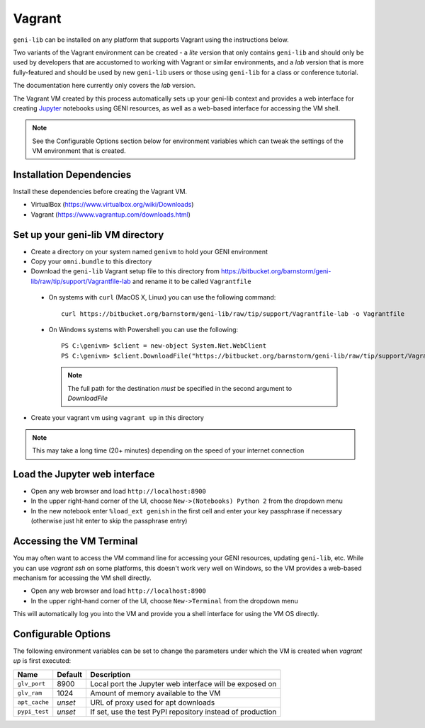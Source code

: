 .. Copyright (c) 2016-2017  Barnstormer Softworks, Ltd.

.. raw:: latex

  \newpage

Vagrant
=======

``geni-lib`` can be installed on any platform that supports Vagrant using the instructions
below.

Two variants of the Vagrant environment can be created - a *lite* version that only contains ``geni-lib``
and should only be used by developers that are accustomed to working with Vagrant or similar environments,
and a *lab* version that is more fully-featured and should be used by new ``geni-lib`` users or those
using ``geni-lib`` for a class or conference tutorial.

The documentation here currently only covers the *lab* version.

The Vagrant VM created by this process automatically sets up your geni-lib context and
provides a web interface for creating `Jupyter <http://jupyter.org>`_ notebooks using GENI resources,
as well as a web-based interface for accessing the VM shell.

.. note::
  See the Configurable Options section below for environment variables which can tweak the settings of the
  VM environment that is created.

=========================
Installation Dependencies
=========================

Install these dependencies before creating the Vagrant VM.

* VirtualBox (https://www.virtualbox.org/wiki/Downloads)
* Vagrant (https://www.vagrantup.com/downloads.html)

=================================
Set up your geni-lib VM directory
=================================

* Create a directory on your system named ``genivm`` to hold your GENI environment
* Copy your ``omni.bundle`` to this directory
* Download the ``geni-lib`` Vagrant setup file to this directory from
  https://bitbucket.org/barnstorm/geni-lib/raw/tip/support/Vagrantfile-lab and rename it to be called
  ``Vagrantfile``

 * On systems with ``curl`` (MacOS X, Linux) you can use the following command::

    curl https://bitbucket.org/barnstorm/geni-lib/raw/tip/support/Vagrantfile-lab -o Vagrantfile
  
 * On Windows systems with Powershell you can use the following::

    PS C:\genivm> $client = new-object System.Net.WebClient
    PS C:\genivm> $client.DownloadFile("https://bitbucket.org/barnstorm/geni-lib/raw/tip/support/Vagrantfile-lab", "C:/genivm/Vagrantfile")

   .. note::
      The full path for the destination *must* be specified in the second argument to `DownloadFile`

* Create your vagrant vm using ``vagrant up`` in this directory

.. note::
  This may take a long time (20+ minutes) depending on the speed of your internet connection

==============================
Load the Jupyter web interface
==============================

* Open any web browser and load ``http://localhost:8900``
* In the upper right-hand corner of the UI, choose ``New->(Notebooks) Python 2`` from the dropdown menu
* In the new notebook enter ``%load_ext genish`` in the first cell and enter your key passphrase if necessary
  (otherwise just hit enter to skip the passphrase entry)

=========================
Accessing the VM Terminal
=========================

You may often want to access the VM command line for accessing your GENI resources, updating ``geni-lib``,
etc.  While you can use `vagrant ssh` on some platforms, this doesn't work very well on Windows, so the VM
provides a web-based mechanism for accessing the VM shell directly.

* Open any web browser and load ``http://localhost:8900``
* In the upper right-hand corner of the UI, choose ``New->Terminal`` from the dropdown menu

This will automatically log you into the VM and provide you a shell interface for using the VM OS directly.

====================
Configurable Options
====================

The following environment variables can be set to change the parameters under which the VM is created when
`vagrant up` is first executed:

+---------------+-------------+------------------------------------------------------------+
| **Name**      | **Default** | **Description**                                            |
+---------------+-------------+------------------------------------------------------------+
| ``glv_port``  | 8900        | Local port the Jupyter web interface will be exposed on    |
+---------------+-------------+------------------------------------------------------------+
| ``glv_ram``   | 1024        | Amount of memory available to the VM                       |
+---------------+-------------+------------------------------------------------------------+
| ``apt_cache`` | *unset*     | URL of proxy used for apt downloads                        |
+---------------+-------------+------------------------------------------------------------+
| ``pypi_test`` | *unset*     | If set, use the test PyPI repository instead of production |
+---------------+-------------+------------------------------------------------------------+

